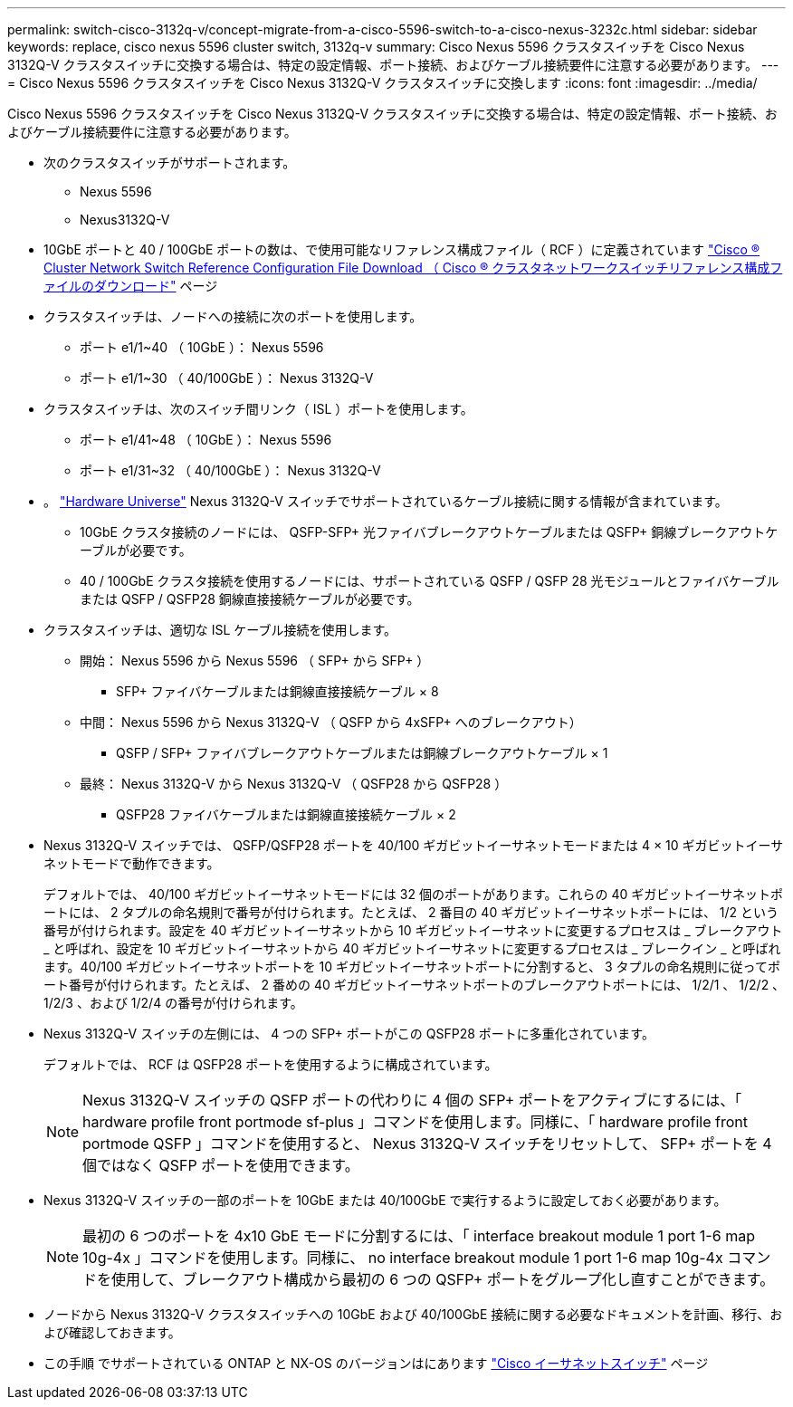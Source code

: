 ---
permalink: switch-cisco-3132q-v/concept-migrate-from-a-cisco-5596-switch-to-a-cisco-nexus-3232c.html 
sidebar: sidebar 
keywords: replace, cisco nexus 5596 cluster switch, 3132q-v 
summary: Cisco Nexus 5596 クラスタスイッチを Cisco Nexus 3132Q-V クラスタスイッチに交換する場合は、特定の設定情報、ポート接続、およびケーブル接続要件に注意する必要があります。 
---
= Cisco Nexus 5596 クラスタスイッチを Cisco Nexus 3132Q-V クラスタスイッチに交換します
:icons: font
:imagesdir: ../media/


[role="lead"]
Cisco Nexus 5596 クラスタスイッチを Cisco Nexus 3132Q-V クラスタスイッチに交換する場合は、特定の設定情報、ポート接続、およびケーブル接続要件に注意する必要があります。

* 次のクラスタスイッチがサポートされます。
+
** Nexus 5596
** Nexus3132Q-V


* 10GbE ポートと 40 / 100GbE ポートの数は、で使用可能なリファレンス構成ファイル（ RCF ）に定義されています https://mysupport.netapp.com/NOW/download/software/sanswitch/fcp/Cisco/netapp_cnmn/download.shtml["Cisco ® Cluster Network Switch Reference Configuration File Download （ Cisco ® クラスタネットワークスイッチリファレンス構成ファイルのダウンロード"^] ページ
* クラスタスイッチは、ノードへの接続に次のポートを使用します。
+
** ポート e1/1~40 （ 10GbE ）： Nexus 5596
** ポート e1/1~30 （ 40/100GbE ）： Nexus 3132Q-V


* クラスタスイッチは、次のスイッチ間リンク（ ISL ）ポートを使用します。
+
** ポート e1/41~48 （ 10GbE ）： Nexus 5596
** ポート e1/31~32 （ 40/100GbE ）： Nexus 3132Q-V


* 。 link:https://hwu.netapp.com/["Hardware Universe"^] Nexus 3132Q-V スイッチでサポートされているケーブル接続に関する情報が含まれています。
+
** 10GbE クラスタ接続のノードには、 QSFP-SFP+ 光ファイバブレークアウトケーブルまたは QSFP+ 銅線ブレークアウトケーブルが必要です。
** 40 / 100GbE クラスタ接続を使用するノードには、サポートされている QSFP / QSFP 28 光モジュールとファイバケーブルまたは QSFP / QSFP28 銅線直接接続ケーブルが必要です。


* クラスタスイッチは、適切な ISL ケーブル接続を使用します。
+
** 開始： Nexus 5596 から Nexus 5596 （ SFP+ から SFP+ ）
+
*** SFP+ ファイバケーブルまたは銅線直接接続ケーブル × 8


** 中間： Nexus 5596 から Nexus 3132Q-V （ QSFP から 4xSFP+ へのブレークアウト）
+
*** QSFP / SFP+ ファイバブレークアウトケーブルまたは銅線ブレークアウトケーブル × 1


** 最終： Nexus 3132Q-V から Nexus 3132Q-V （ QSFP28 から QSFP28 ）
+
*** QSFP28 ファイバケーブルまたは銅線直接接続ケーブル × 2




* Nexus 3132Q-V スイッチでは、 QSFP/QSFP28 ポートを 40/100 ギガビットイーサネットモードまたは 4 × 10 ギガビットイーサネットモードで動作できます。
+
デフォルトでは、 40/100 ギガビットイーサネットモードには 32 個のポートがあります。これらの 40 ギガビットイーサネットポートには、 2 タプルの命名規則で番号が付けられます。たとえば、 2 番目の 40 ギガビットイーサネットポートには、 1/2 という番号が付けられます。設定を 40 ギガビットイーサネットから 10 ギガビットイーサネットに変更するプロセスは _ ブレークアウト _ と呼ばれ、設定を 10 ギガビットイーサネットから 40 ギガビットイーサネットに変更するプロセスは _ ブレークイン _ と呼ばれます。40/100 ギガビットイーサネットポートを 10 ギガビットイーサネットポートに分割すると、 3 タプルの命名規則に従ってポート番号が付けられます。たとえば、 2 番めの 40 ギガビットイーサネットポートのブレークアウトポートには、 1/2/1 、 1/2/2 、 1/2/3 、および 1/2/4 の番号が付けられます。

* Nexus 3132Q-V スイッチの左側には、 4 つの SFP+ ポートがこの QSFP28 ポートに多重化されています。
+
デフォルトでは、 RCF は QSFP28 ポートを使用するように構成されています。

+

NOTE: Nexus 3132Q-V スイッチの QSFP ポートの代わりに 4 個の SFP+ ポートをアクティブにするには、「 hardware profile front portmode sf-plus 」コマンドを使用します。同様に、「 hardware profile front portmode QSFP 」コマンドを使用すると、 Nexus 3132Q-V スイッチをリセットして、 SFP+ ポートを 4 個ではなく QSFP ポートを使用できます。

* Nexus 3132Q-V スイッチの一部のポートを 10GbE または 40/100GbE で実行するように設定しておく必要があります。
+

NOTE: 最初の 6 つのポートを 4x10 GbE モードに分割するには、「 interface breakout module 1 port 1-6 map 10g-4x 」コマンドを使用します。同様に、 no interface breakout module 1 port 1-6 map 10g-4x コマンドを使用して、ブレークアウト構成から最初の 6 つの QSFP+ ポートをグループ化し直すことができます。

* ノードから Nexus 3132Q-V クラスタスイッチへの 10GbE および 40/100GbE 接続に関する必要なドキュメントを計画、移行、および確認しておきます。
* この手順 でサポートされている ONTAP と NX-OS のバージョンはにあります link:http://support.netapp.com/NOW/download/software/cm_switches/["Cisco イーサネットスイッチ"^] ページ

